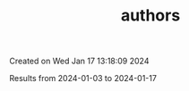 #+filetags: authors
#+TITLE: authors
Created on Wed Jan 17 13:18:09 2024

Results from 2024-01-03 to 2024-01-17
